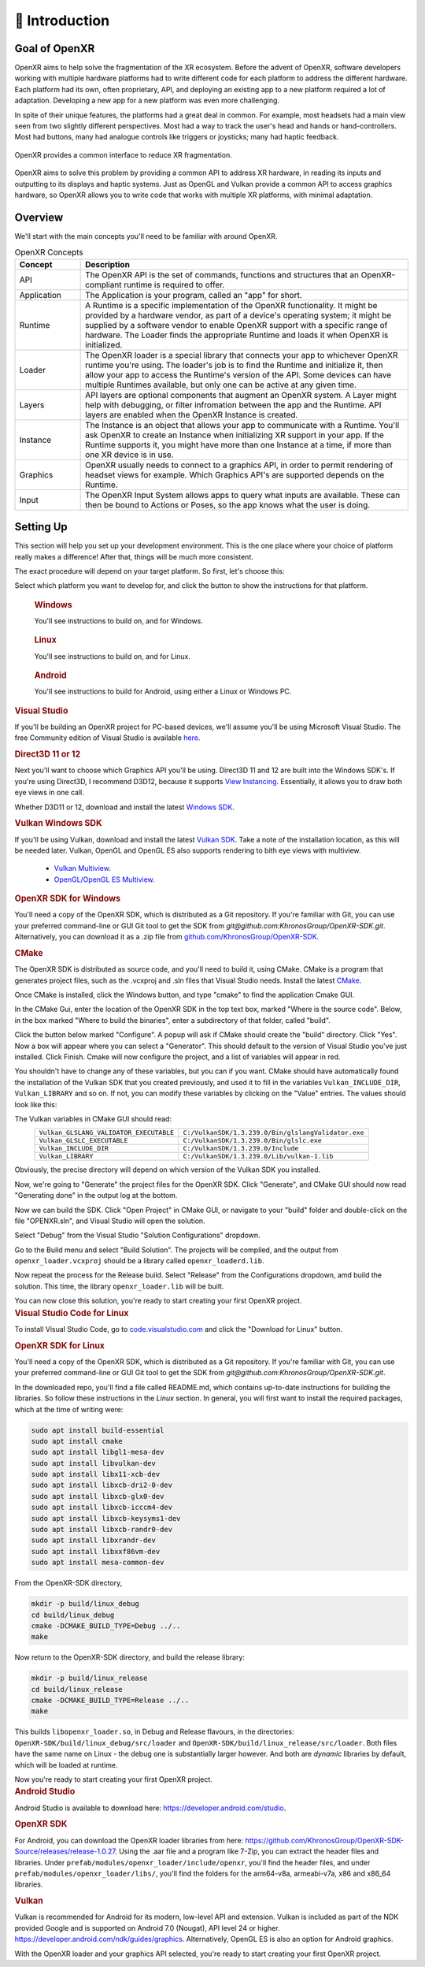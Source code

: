 ﻿############
👋 Introduction
############

**************
Goal of OpenXR
**************

OpenXR aims to help solve the fragmentation of the XR ecosystem. Before the advent of OpenXR, software developers working with multiple
hardware platforms had to write different code for each platform to address the different hardware.
Each platform had its own, often proprietary, API, and deploying an existing app to a new platform required a lot of
adaptation. Developing a new app for a new platform was even more challenging.

In spite of their unique features, the platforms had a great deal in common. For example, most headsets had a main view seen from two
slightly different perspectives. Most had a way to track the user's head and hands or hand-controllers. Most had buttons,
many had analogue controls like triggers or joysticks; many had haptic feedback.

.. figure:: OpenXRBeforeAfter.png
	:alt: XR Fragmentation 
	:align: center
	:width: 99%

	OpenXR provides a common interface to reduce XR fragmentation.

OpenXR aims to solve this problem by providing a common API to address XR hardware, in reading its inputs
and outputting to its displays and haptic systems. Just as OpenGL and Vulkan provide a common API to access graphics hardware, so OpenXR
allows you to write code that works with multiple XR platforms, with minimal adaptation.


********
Overview
********

We'll start with the main concepts you'll need to be familiar with around OpenXR.


.. list-table:: OpenXR Concepts
	:widths: 1 5
	:class: longtable
	:header-rows: 1

	* - Concept
	  - Description
	* - API
	  - The OpenXR API is the set of commands, functions and structures that an OpenXR-compliant runtime is required to offer.
	* - Application
	  - The Application is your program, called an "app" for short.
	* - Runtime
	  - A Runtime is a specific implementation of the OpenXR functionality. It might be provided by a
	    hardware vendor, as part of a device's operating system; it might be supplied by a software vendor
	    to enable OpenXR support with a specific range of hardware. The Loader finds the appropriate Runtime
	    and loads it when OpenXR is initialized.
	* - Loader
	  - The OpenXR loader is a special library that connects your app to whichever OpenXR runtime
	    you're using. The loader's job is to find the Runtime and initialize it, then allow your app to access
	    the Runtime's version of the API. Some devices can have multiple Runtimes available, but only one can
	    be active at any given time.
	* - Layers
	  - API layers are optional components that augment an OpenXR system. A Layer might help with debugging,
	    or filter infromation between the app and the Runtime. API layers are enabled when the OpenXR Instance
	    is created.
	* - Instance
	  - The Instance is an object that allows your app to communicate with a Runtime. You'll ask OpenXR to create an Instance
	    when initializing XR support in your app. If the Runtime supports it, you might have more than one Instance
	    at a time, if more than one XR device is in use.
	* - Graphics
	  - OpenXR usually needs to connect to a graphics API, in order to permit rendering of headset views for example.
	    Which Graphics API's are supported depends on the Runtime.
	* - Input
	  - The OpenXR Input System allows apps to query what inputs are available. These can then be bound
	    to Actions or Poses, so the app knows what the user is doing.

	

**********
Setting Up
**********

This section will help you set up your development environment. This is the one place where your choice of platform really makes a difference!
After that, things will be much more consistent.

The exact procedure will depend on your target platform. So first, let's choose this:

.. raw:: html
   :file: platforms.html

Select which platform you want to develop for, and click the button to show the instructions for that platform.

.. container:: windows
    :name: windows-intro-1

	.. rubric:: Windows

	You'll see instructions to build on, and for Windows.

.. container:: linux
    :name: linux-intro-1

	.. rubric:: Linux

	You'll see instructions to build on, and for Linux.

.. container:: android
    :name: android-intro-1

	.. rubric:: Android

	You'll see instructions to build for Android, using either a Linux or Windows PC.

.. container:: windows

	.. rubric:: Visual Studio

	If you'll be building an OpenXR project for PC-based devices, we'll assume you'll be using Microsoft Visual Studio.
	The free Community edition of Visual Studio is available `here <https://visualstudio.microsoft.com/vs/community/>`_.

	.. rubric:: Direct3D 11 or 12

	Next you'll want to choose which Graphics API you'll be using. Direct3D 11 and 12 are built into the Windows SDK's.
	If you're using Direct3D, I recommend D3D12, because it supports `View Instancing <https://microsoft.github.io/DirectX-Specs/d3d/ViewInstancing.html>`_. Essentially, it allows you to draw both eye views in one call.

	Whether D3D11 or 12, download and install the latest `Windows SDK <https://developer.microsoft.com/en-us/windows/downloads/windows-sdk/>`_.

	.. rubric:: Vulkan Windows SDK

	If you'll be using Vulkan, download and install the latest `Vulkan SDK <https://www.lunarg.com/vulkan-sdk/>`_. Take a note of the installation location,
	as this will be needed later.
	Vulkan, OpenGL and OpenGL ES also supports rendering to bith eye views with multiview.
	 * `Vulkan Multiview <https://registry.khronos.org/vulkan/specs/1.3-extensions/man/html/VK_KHR_multiview.html>`_.
	 * `OpenGL/OpenGL ES Multiview <https://registry.khronos.org/OpenGL/extensions/OVR/OVR_multiview.txt>`_.


	.. rubric:: OpenXR SDK for Windows

	You'll need a copy of the OpenXR SDK, which is distributed as a Git repository. If you're familiar with Git, you can use your preferred command-line or GUI Git tool to get
	the SDK from *git@github.com:KhronosGroup/OpenXR-SDK.git*.
	Alternatively, you can download it as a .zip file from `github.com/KhronosGroup/OpenXR-SDK <https://github.com/KhronosGroup/OpenXR-SDK>`_.

	.. rubric:: CMake

	The OpenXR SDK is distributed as source code, and you'll need to build it, using CMake.
	CMake is a program that generates project files, such as the .vcxproj and .sln files
	that Visual Studio needs.
	Install the latest `CMake <https://cmake.org/download/>`_.

	Once CMake is installed, click the Windows button, and type "cmake" to find the application Cmake GUI.

	.. image:: find_cmake.png
	   :alt: Find CMake by clicking the Windows icon and typing "cmake".
	   :align: right

	In the CMake Gui, enter the location of the OpenXR SDK in the top text box, marked "Where is the source code". Below, in the box marked "Where to
	build the binaries", enter a subdirectory of that folder, called "build".

	.. image:: cmake-openxrsdk-1.png
	   :alt: CMake GUI: location of the OpenXR SDK has been entered as the source directory, and that a subdirectory "build" has been entered as the binary directory.
	   :align: right

	Click the button below marked "Configure". A popup will ask if CMake should create the "build" directory. Click "Yes".
	Now a box will appear where you can select a "Generator". This should default to the version of
	Visual Studio you've just installed. Click Finish.
	Cmake will now configure the project, and a list of variables will appear in red.

	.. image:: cmake-openxrsdk-2.png
	   :alt: alternate text
	   :align: right

	You shouldn't have to change any of these variables, but you can if you want. CMake should have
	automatically found the installation of the Vulkan SDK that you created previously, and used it to fill in the variables
	``Vulkan_INCLUDE_DIR``, ``Vulkan_LIBRARY`` and so on. If not, you can modify these variables
	by clicking on the "Value" entries. The values should look like this:


	.. image:: cmake-vulkan-vars.png
	   :alt: Vulkan variable highlighted in the CMake GUI.
	   :align: right

	The Vulkan variables in CMake GUI should read:
	 +-----------------------------------------+-----------------------------------------------------+
	 | ``Vulkan_GLSLANG_VALIDATOR_EXECUTABLE`` | ``C:/VulkanSDK/1.3.239.0/Bin/glslangValidator.exe`` |
	 +-----------------------------------------+-----------------------------------------------------+
	 | ``Vulkan_GLSLC_EXECUTABLE``             | ``C:/VulkanSDK/1.3.239.0/Bin/glslc.exe``            |
	 +-----------------------------------------+-----------------------------------------------------+
	 | ``Vulkan_INCLUDE_DIR``                  | ``C:/VulkanSDK/1.3.239.0/Include``                  |
	 +-----------------------------------------+-----------------------------------------------------+
	 | ``Vulkan_LIBRARY``                      | ``C:/VulkanSDK/1.3.239.0/Lib/vulkan-1.lib``         |
	 +-----------------------------------------+-----------------------------------------------------+
	Obviously, the precise directory will depend on which version of the Vulkan SDK you installed.

	Now, we're going to "Generate" the project files for the OpenXR SDK. Click "Generate", and CMake GUI should
	now read "Generating done" in the output log at the bottom.

	.. image:: cmake-openxrsdk-generate.png
	   :alt: CMake GUI should read "Generating done" in the output log at the bottom.
	   :align: right

	Now we can build the SDK. Click "Open Project" in CMake GUI, or navigate to your "build" folder and double-click on
	the file "OPENXR.sln", and Visual Studio will open the solution.

	Select "Debug" from the Visual Studio "Solution Configurations" dropdown.

	.. image:: visual-studio-openxr-debug.png
	   :alt: In Visual Studio, the Solution Configuration dropdown menu is shown, with "Debug" selected.
	   :align: right

	Go to the Build menu and select "Build Solution". The projects will be compiled, and the output
	from ``openxr_loader.vcxproj`` should be a library called ``openxr_loaderd.lib``.

	.. image:: visual-studio-openxr-build.png
	   :alt: In Visual Studio, the "Build" menu is shown, with the "Build Solution" option selected.
	   :align: right

	Now repeat the process for the Release build. Select "Release" from the Configurations dropdown,
	amd build the solution. This time, the library ``openxr_loader.lib`` will be built.

	You can now close this solution, you're ready to start creating your first OpenXR project.

	
.. container:: linux

	.. rubric:: Visual Studio Code for Linux

	To install Visual Studio Code, go to `code.visualstudio.com <https://code.visualstudio.com/>`_ and click the "Download for Linux" button.

	.. rubric::  OpenXR SDK for Linux

	You'll need a copy of the OpenXR SDK, which is distributed as a Git repository. If you're familiar with Git, you can use your preferred command-line or GUI Git tool to get
	the SDK from *git@github.com:KhronosGroup/OpenXR-SDK.git*.

	In the downloaded repo, you'll find a file called README.md, which contains up-to-date instructions
	for building the libraries. So follow these instructions in the *Linux* section. In
	general, you will first want to install the required packages, which at the time of writing were:

	.. code-block:: bash

		sudo apt install build-essential
		sudo apt install cmake
		sudo apt install libgl1-mesa-dev
		sudo apt install libvulkan-dev
		sudo apt install libx11-xcb-dev
		sudo apt install libxcb-dri2-0-dev
		sudo apt install libxcb-glx0-dev
		sudo apt install libxcb-icccm4-dev
		sudo apt install libxcb-keysyms1-dev
		sudo apt install libxcb-randr0-dev
		sudo apt install libxrandr-dev
		sudo apt install libxxf86vm-dev
		sudo apt install mesa-common-dev

	From the OpenXR-SDK directory,

	.. code-block:: bash

		mkdir -p build/linux_debug
		cd build/linux_debug
		cmake -DCMAKE_BUILD_TYPE=Debug ../..
		make

	Now return to the OpenXR-SDK directory, and build the release library:

	.. code-block:: bash

		mkdir -p build/linux_release
		cd build/linux_release
		cmake -DCMAKE_BUILD_TYPE=Release ../..
		make

	This builds ``libopenxr_loader.so``, in Debug and Release flavours, in the directories:
	``OpenXR-SDK/build/linux_debug/src/loader`` and ``OpenXR-SDK/build/linux_release/src/loader``.
	Both files have the same name on Linux - the debug one is substantially larger however.
	And both are *dynamic* libraries by default, which will be loaded at runtime.

	Now you're ready to start creating your first OpenXR project.

.. container:: android
	
	.. rubric:: Android Studio
	
	Android Studio is available to download here: `https://developer.android.com/studio <https://developer.android.com/studio>`_.
	
	.. rubric::  OpenXR SDK
	
	For Android, you can download the OpenXR loader libraries from here: `https://github.com/KhronosGroup/OpenXR-SDK-Source/releases/release-1.0.27 <https://github.com/KhronosGroup/OpenXR-SDK-Source/releases/release-1.0.27>`_.
	Using the .aar file and a program like 7-Zip, you can extract the header files and libraries. Under ``prefab/modules/openxr_loader/include/openxr``, you'll find the header files, and under ``prefab/modules/openxr_loader/libs/``, you'll find the folders for the arm64-v8a, armeabi-v7a, x86 and x86_64 libraries.
	
	.. image:: android-7Zip-include.png
	   :alt: 7-Zip internal file structure showing the OpenXR headers. prefab/modules/openxr_loader/include/openxr
	   :align: right
	
	.. image:: android-7Zip-libs.png
	   :alt: 7-Zip internal file structure showing the OpenXR libraries. prefab/modules/openxr_loader/libs
	   :align: right
	
	.. rubric:: Vulkan
	
	

	Vulkan is recommended for Android for its modern, low-level API and extension.
	Vulkan is included as part of the NDK provided Google and is supported on Android 7.0 (Nougat), API level 24 or higher. `https://developer.android.com/ndk/guides/graphics <https://developer.android.com/ndk/guides/graphics>`_.
	Alternatively, OpenGL ES is also an option for Android graphics.

	With the OpenXR loader and your graphics API selected, you're ready to start creating your first OpenXR project.